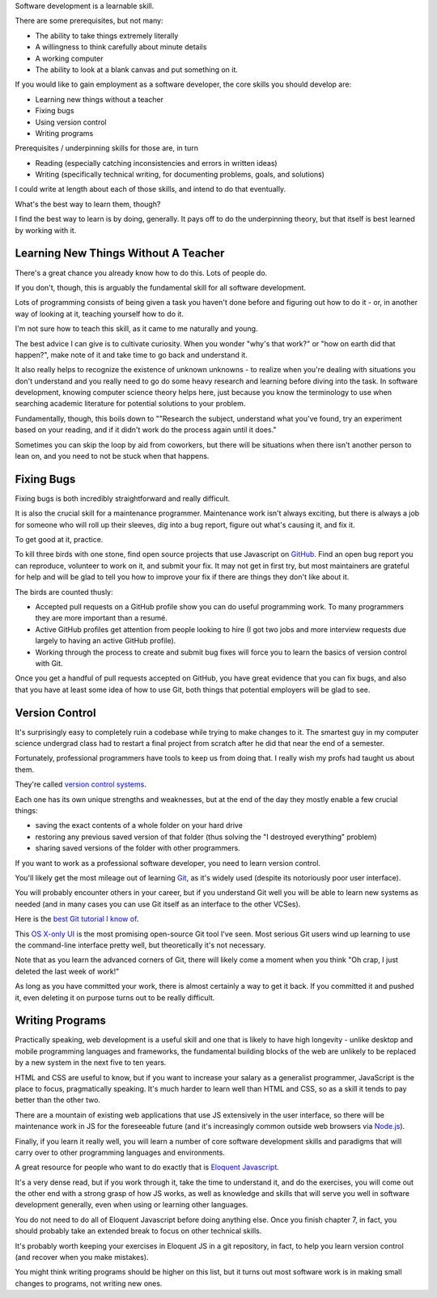 Software development is a learnable skill.

There are some prerequisites, but not many:

- The ability to take things extremely literally

- A willingness to think carefully about minute details

- A working computer

- The ability to look at a blank canvas and put something on it.

If you would like to gain employment as a software developer, the core skills
you should develop are:

.. TODO Hyperlink these to the appropriate essays as they get finished.

* Learning new things without a teacher

* Fixing bugs

* Using version control

* Writing programs

Prerequisites / underpinning skills for those are, in turn

* Reading (especially catching inconsistencies and errors in written ideas)

* Writing (specifically technical writing, for documenting problems, goals, and
  solutions)

I could write at length about each of those skills, and intend to do that
eventually.

What's the best way to learn them, though?

I find the best way to learn is by doing, generally. It pays off to do the
underpinning theory, but that itself is best learned by working with it.


Learning New Things Without A Teacher
=====================================

There's a great chance you already know how to do this. Lots of people do.

If you don't, though, this is arguably the fundamental skill for all software
development.

Lots of programming consists of being given a task you haven't done before and
figuring out how to do it - or, in another way of looking at it, teaching
yourself how to do it.

I'm not sure how to teach this skill, as it came to me naturally and young.

The best advice I can give is to cultivate curiosity. When you wonder "why's
that work?" or "how on earth did that happen?", make note of it and take time
to go back and understand it.

It also really helps to recognize the existence of unknown unknowns - to
realize when you're dealing with situations you don't understand and you really
need to go do some heavy research and learning before diving into the task. In
software development, knowing computer science theory helps here, just because
you know the terminology to use when searching academic literature for potential
solutions to your problem.

Fundamentally, though, this boils down to ""Research the subject, understand
what you've found, try an experiment based on your reading, and if it didn't
work do the process again until it does."

Sometimes you can skip the loop by aid from coworkers, but there will be
situations when there isn't another person to lean on, and you need to not be
stuck when that happens.


Fixing Bugs
===========

Fixing bugs is both incredibly straightforward and really difficult.

It is also the crucial skill for a maintenance programmer. Maintenance work
isn't always exciting, but there is always a job for someone who will roll up
their sleeves, dig into a bug report, figure out what's causing it, and fix it.

To get good at it, practice.

To kill three birds with one stone, find open source projects that use
Javascript on `GitHub <https://github.com>`__. Find an open bug report you can
reproduce, volunteer to work on it, and submit your fix. It may not get in
first try, but most maintainers are grateful for help and will be glad to tell
you how to improve your fix if there are things they don't like about it.

The birds are counted thusly:

- Accepted pull requests on a GitHub profile show you can do useful programming
  work. To many programmers they are more important than a resumé.

- Active GitHub profiles get attention from people looking to hire (I got two
  jobs and more interview requests due largely to having an active GitHub
  profile).

- Working through the process to create and submit bug fixes will force you to
  learn the basics of version control with Git.

Once you get a handful of pull requests accepted on GitHub, you have great
evidence that you can fix bugs, and also that you have at least some idea of
how to use Git, both things that potential employers will be glad to see.


Version Control
===============

It's surprisingly easy to completely ruin a codebase while trying to make
changes to it. The smartest guy in my computer science undergrad class had to
restart a final project from scratch after he did that near the end of a
semester.

Fortunately, professional programmers have tools to keep us from doing that. I
really wish my profs had taught us about them.

They're called `version control systems
<https://en.wikipedia.org/wiki/Version_control>`__.

Each one has its own unique strengths and weaknesses, but at the end of the day
they mostly enable a few crucial things:

- saving the exact contents of a whole folder on your hard drive

- restoring any previous saved version of that folder (thus solving the "I
  destroyed everything" problem)

- sharing saved versions of the folder with other programmers.

If you want to work as a professional software developer, you need to learn
version control.

You'll likely get the most mileage out of learning `Git
<https://git-scm.com/>`__, as it's widely used (despite its notoriously poor
user interface).

You will probably encounter others in your career, but if you understand Git
well you will be able to learn new systems as needed (and in many cases you can
use Git itself as an interface to the other VCSes).

Here is the `best Git tutorial I know of
<https://www.sbf5.com/~cduan/technical/git/>`__.

This `OS X-only UI <https://gitup.co/>`__ is the most promising open-source Git
tool I've seen. Most serious Git users wind up learning to use the command-line
interface pretty well, but theoretically it's not necessary.

Note that as you learn the advanced corners of Git, there will likely come a
moment when you think "Oh crap, I just deleted the last week of work!"

As long as you have committed your work, there is almost certainly a way to get
it back. If you committed it and pushed it, even deleting it on purpose turns
out to be really difficult.


Writing Programs
================

Practically speaking, web development is a useful skill and one that is likely
to have high longevity - unlike desktop and mobile programming languages and
frameworks, the fundamental building blocks of the web are unlikely to be
replaced by a new system in the next five to ten years.

HTML and CSS are useful to know, but if you want to increase your salary as a
generalist programmer, JavaScript is the place to focus, pragmatically
speaking. It's much harder to learn well than HTML and CSS, so as a skill it
tends to pay better than the other two.

There are a mountain of existing web applications that use JS extensively in
the user interface, so there will be maintenance work in JS for the foreseeable
future (and it's increasingly common outside web browsers via `Node.js
<https://nodejs.org/>`__).

Finally, if you learn it really well, you will learn a number of core
software development skills and paradigms that will carry over to other
programming languages and environments.

A great resource for people who want to do exactly that is `Eloquent
Javascript <https://eloquentjavascript.net/>`__.

It's a very dense read, but if you work through it, take the time to understand
it, and do the exercises, you will come out the other end with a strong grasp
of how JS works, as well as knowledge and skills that will serve you well in
software development generally, even when using or learning other languages.

You do not need to do all of Eloquent Javascript before doing anything else.
Once you finish chapter 7, in fact, you should probably take an extended break
to focus on other technical skills.

It's probably worth keeping your exercises in Eloquent JS in a git repository,
in fact, to help you learn version control (and recover when you make
mistakes).

You might think writing programs should be higher on this list, but it turns
out most software work is in making small changes to programs, not writing new
ones.

